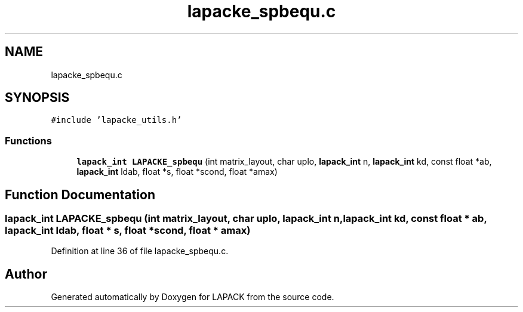 .TH "lapacke_spbequ.c" 3 "Tue Nov 14 2017" "Version 3.8.0" "LAPACK" \" -*- nroff -*-
.ad l
.nh
.SH NAME
lapacke_spbequ.c
.SH SYNOPSIS
.br
.PP
\fC#include 'lapacke_utils\&.h'\fP
.br

.SS "Functions"

.in +1c
.ti -1c
.RI "\fBlapack_int\fP \fBLAPACKE_spbequ\fP (int matrix_layout, char uplo, \fBlapack_int\fP n, \fBlapack_int\fP kd, const float *ab, \fBlapack_int\fP ldab, float *s, float *scond, float *amax)"
.br
.in -1c
.SH "Function Documentation"
.PP 
.SS "\fBlapack_int\fP LAPACKE_spbequ (int matrix_layout, char uplo, \fBlapack_int\fP n, \fBlapack_int\fP kd, const float * ab, \fBlapack_int\fP ldab, float * s, float * scond, float * amax)"

.PP
Definition at line 36 of file lapacke_spbequ\&.c\&.
.SH "Author"
.PP 
Generated automatically by Doxygen for LAPACK from the source code\&.
